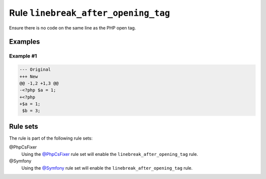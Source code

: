 ====================================
Rule ``linebreak_after_opening_tag``
====================================

Ensure there is no code on the same line as the PHP open tag.

Examples
--------

Example #1
~~~~~~~~~~

.. code-block:: diff

   --- Original
   +++ New
   @@ -1,2 +1,3 @@
   -<?php $a = 1;
   +<?php
   +$a = 1;
    $b = 3;

Rule sets
---------

The rule is part of the following rule sets:

@PhpCsFixer
  Using the `@PhpCsFixer <./../../ruleSets/PhpCsFixer.rst>`_ rule set will enable the ``linebreak_after_opening_tag`` rule.

@Symfony
  Using the `@Symfony <./../../ruleSets/Symfony.rst>`_ rule set will enable the ``linebreak_after_opening_tag`` rule.
